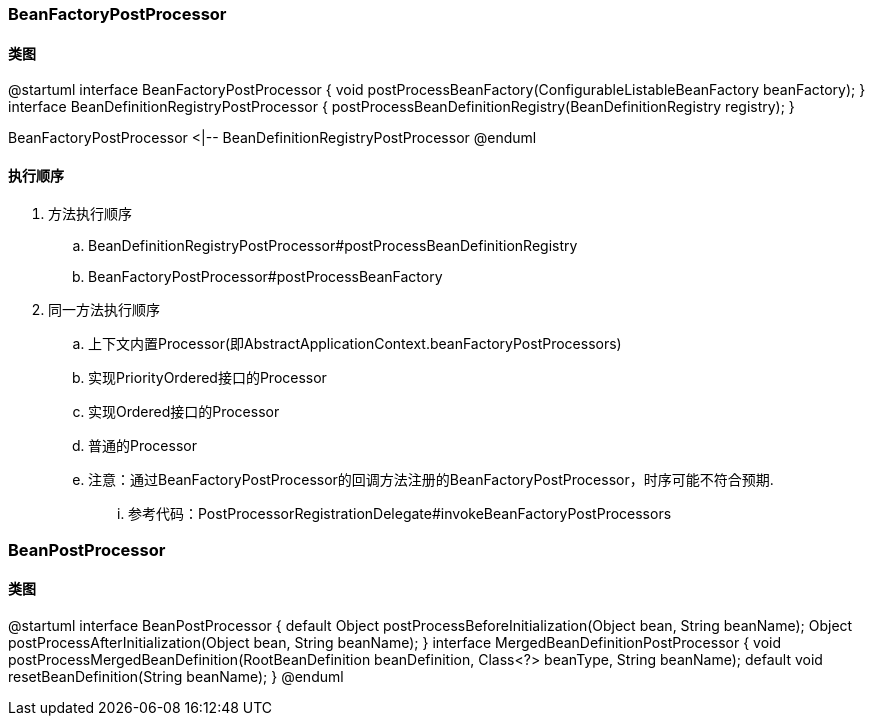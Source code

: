 === BeanFactoryPostProcessor

==== 类图

[plantuml,spring-framework-beans-beanfactorypostprocessor.png]
--
@startuml
interface BeanFactoryPostProcessor {
    void postProcessBeanFactory(ConfigurableListableBeanFactory beanFactory);
}
interface BeanDefinitionRegistryPostProcessor {
    postProcessBeanDefinitionRegistry(BeanDefinitionRegistry registry);
}

BeanFactoryPostProcessor <|-- BeanDefinitionRegistryPostProcessor
@enduml
--

==== 执行顺序

. 方法执行顺序
.. BeanDefinitionRegistryPostProcessor#postProcessBeanDefinitionRegistry
.. BeanFactoryPostProcessor#postProcessBeanFactory
. 同一方法执行顺序
.. 上下文内置Processor(即AbstractApplicationContext.beanFactoryPostProcessors)
.. 实现PriorityOrdered接口的Processor
.. 实现Ordered接口的Processor
.. 普通的Processor
.. 注意：通过BeanFactoryPostProcessor的回调方法注册的BeanFactoryPostProcessor，时序可能不符合预期.
... 参考代码：PostProcessorRegistrationDelegate#invokeBeanFactoryPostProcessors

=== BeanPostProcessor

==== 类图

[plantuml,spring-framework-beans-beanpostprocessor.png]
--
@startuml
interface BeanPostProcessor {
    default Object postProcessBeforeInitialization(Object bean, String beanName);
    Object postProcessAfterInitialization(Object bean, String beanName);
}
interface MergedBeanDefinitionPostProcessor {
    void postProcessMergedBeanDefinition(RootBeanDefinition beanDefinition, Class<?> beanType, String beanName);
    default void resetBeanDefinition(String beanName);
}
@enduml
--